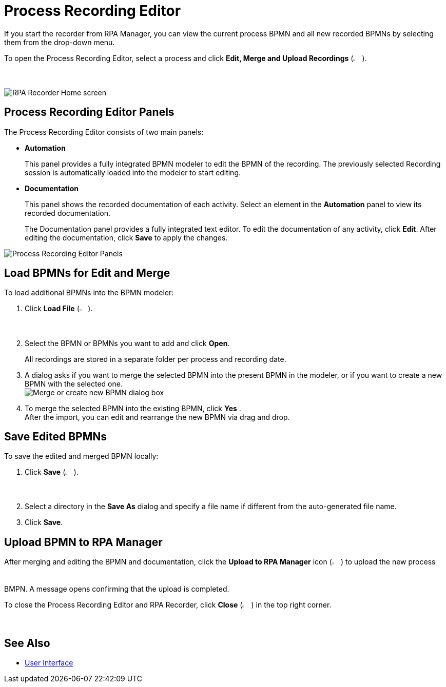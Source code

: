 = Process Recording Editor

If you start the recorder from RPA Manager, you can view the current process BPMN and all new recorded BPMNs by selecting them from the drop-down menu.

To open the Process Recording Editor, select a process and click *Edit, Merge and Upload Recordings* (image:edit-process-button.png["Edit, Merge and Upload Recordings button", 2%, 2%]).

image:rpa-recorder-home.png[RPA Recorder Home screen]

== Process Recording Editor Panels

The Process Recording Editor consists of two main panels:

* *Automation*
+
This panel provides a fully integrated BPMN modeler to edit the BPMN of the recording. The previously selected Recording session is automatically loaded into the modeler to start editing.
* *Documentation*
+
This panel shows the recorded documentation of each activity. Select an element in the *Automation* panel to view its recorded documentation.
+
The Documentation panel provides a fully integrated text editor. To edit the documentation of any activity, click *Edit*. After editing the documentation, click *Save* to apply the changes.

image:recorder-editor-panels.png[Process Recording Editor Panels]

== Load BPMNs for Edit and Merge

To load additional BPMNs into the BPMN modeler:

. Click *Load File* (image:load-file-button.png[Load File button, 2%, 2%]).
. Select the BPMN or BPMNs you want to add and click *Open*.
+
All recordings are stored in a separate folder per process and recording date.
. A dialog asks if you want to merge the selected BPMN into the present BPMN in the modeler, or if you want to create a new BPMN with the selected one. +
image:merge-or-create-bpmn.png[ Merge or create new BPMN dialog box]
. To merge the selected BPMN into the existing BPMN, click *Yes* . +
After the import, you can edit and rearrange the new BPMN via drag and drop.

== Save Edited BPMNs

To save the edited and merged BPMN locally:

. Click *Save* (image:save-icon.png[Save changes button, 2%, 2%]).
. Select a directory in the *Save As* dialog and specify a file name if different from the auto-generated file name.
. Click *Save*.

== Upload BPMN to RPA Manager

After merging and editing the BPMN and documentation, click the *Upload to RPA Manager* icon (image:upload-to-server-icon.png[Upload to RPA Manager icon, 2%, 2%]) to upload the new process BMPN. A message opens confirming that the upload is completed.

To close the Process Recording Editor and RPA Recorder, click *Close* (image:close-icon.png[Close icon, 2%, 2%]) in the top right corner.

== See Also

* xref:user-interface.adoc[User Interface]